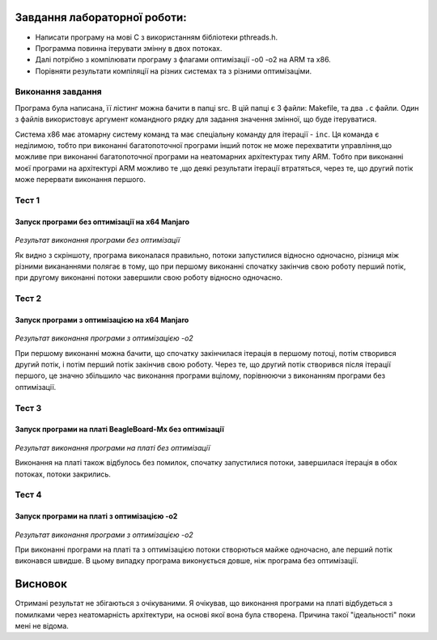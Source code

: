 Завдання лабораторної роботи:
======
 
- Написати програму на мові С з використанням бібліотеки pthreads.h. 
- Программа повинна ітерувати змінну в двох потоках. 
- Далі потрібно з компілювати програму з флагами оптимізації -о0 -о2 на ARM та x86.
- Порівняти результати компіляції на різних системах та з різними оптимізаціми.


Виконання завдання
---------
Програма була написана, її лістинг можна бачити в папці src. В цій папці 
є 3 файли: Makefile, та два ``.c`` файли. Один з файлів використовує 
аргумент командного рядку для задання значення змінної, що буде 
ітеруватися.

Система х86 має атомарну систему команд та має спеціальну команду для ітерації - ``inc``. Ця команда є неділимою, тобто при виконанні багатопоточної програми інший поток не може перехватити управління,що можливе при виконанні багатопоточної програми на неатомарних архітектурах типу ARM. Тобто при виконанні моєї програми на архітектурі ARM можливо те ,що деякі результати ітерації втратяться, через те, що другий потік може перервати виконання першого. 

Тест 1
--------

Запуск програми без оптимізації на x64 Manjaro
~~~~~~~~~~~~~~

  .. image:: img/1.jpg

*Результат виконання програми без оптимізації*

Як видно з скріншоту, програма виконалася правильно, потоки запустилися відносно одночасно, різниця між різними викананнями полягає в тому, що при першому виконанні спочатку закінчив свою роботу перший потік, при другому виконанні потоки завершили свою роботу відносно одночасно.

Тест 2
---------

Запуск програми з оптимізацією на x64 Manjaro
~~~~~~~~~~~~~~

  .. image:: img/2.jpg

*Результат виконання програми з оптимізацією -o2*
 
При першому виконанні можна бачити, що спочатку закінчилася ітерація в першому потоці, потім створився другий потік, і потім перший потік закінчив свою роботу. Через те, що другий потік створився після ітерації першого, це значно збільшило час виконання програми вцілому, порівнюючи з виконанням програми без оптимізації.
 
Тест 3
--------

Запуск програми на платі BeagleBoard-Mx без оптимізації
~~~~~~~~~
 
  .. image:: img/o1.png


*Результат виконання програми на платі без оптимізації*
   
   
Виконання на платі також відбулось без помилок, спочатку запустилися потоки, завершилася ітерація в обох потоках, потоки закрились.

Тест 4
-------

Запуск програми на платі з оптимізацією -о2
~~~~~~~~~~

  .. image:: img/o2.png

*Результат виконання програми з оптимізацією -o2*
   
   
При виконанні програми на платі та з оптимізацією потоки створються майже одночасно, але перший потік виконався швидше. В цьому випадку програма виконується довше, ніж програма без оптимізації.

Висновок
=======
Отримані результат не збігаються з очікуваними. Я очікував, що виконання програми на платі відбудеться з помилками через неатомарність архітектури, на основі якої вона була створена. Причина такої "ідеальності"  поки мені не відома.
